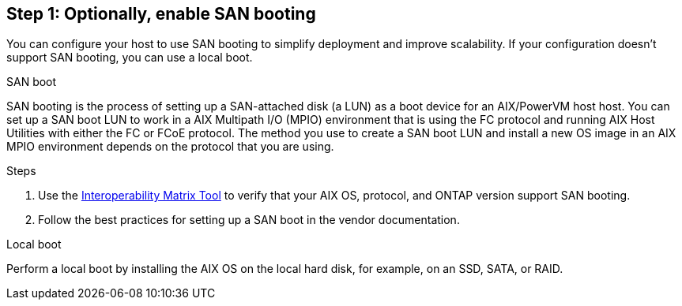 == Step 1: Optionally, enable SAN booting
You can configure your host to use SAN booting to simplify deployment and improve scalability. If your configuration doesn't support SAN booting, you can use a local boot.

[role="tabbed-block"]
====
.SAN boot
--
SAN booting is the process of setting up a SAN-attached disk (a LUN) as a boot device for an AIX/PowerVM host host. You can set up a SAN boot LUN to work in a AIX Multipath I/O (MPIO) environment that is using the FC protocol and running AIX Host Utilities with either the FC or FCoE protocol. The method you use to create a SAN boot LUN and install a new OS image in an AIX MPIO environment depends on the protocol that you are using. 

.Steps
. Use the link:https://mysupport.netapp.com/matrix/#welcome[Interoperability Matrix Tool^] to verify that your AIX OS, protocol, and ONTAP version support SAN booting.
. Follow the best practices for setting up a SAN boot in the vendor documentation.
--

.Local boot
--
Perform a local boot by installing the AIX OS on the local hard disk, for example, on an SSD, SATA, or RAID.
--

====
